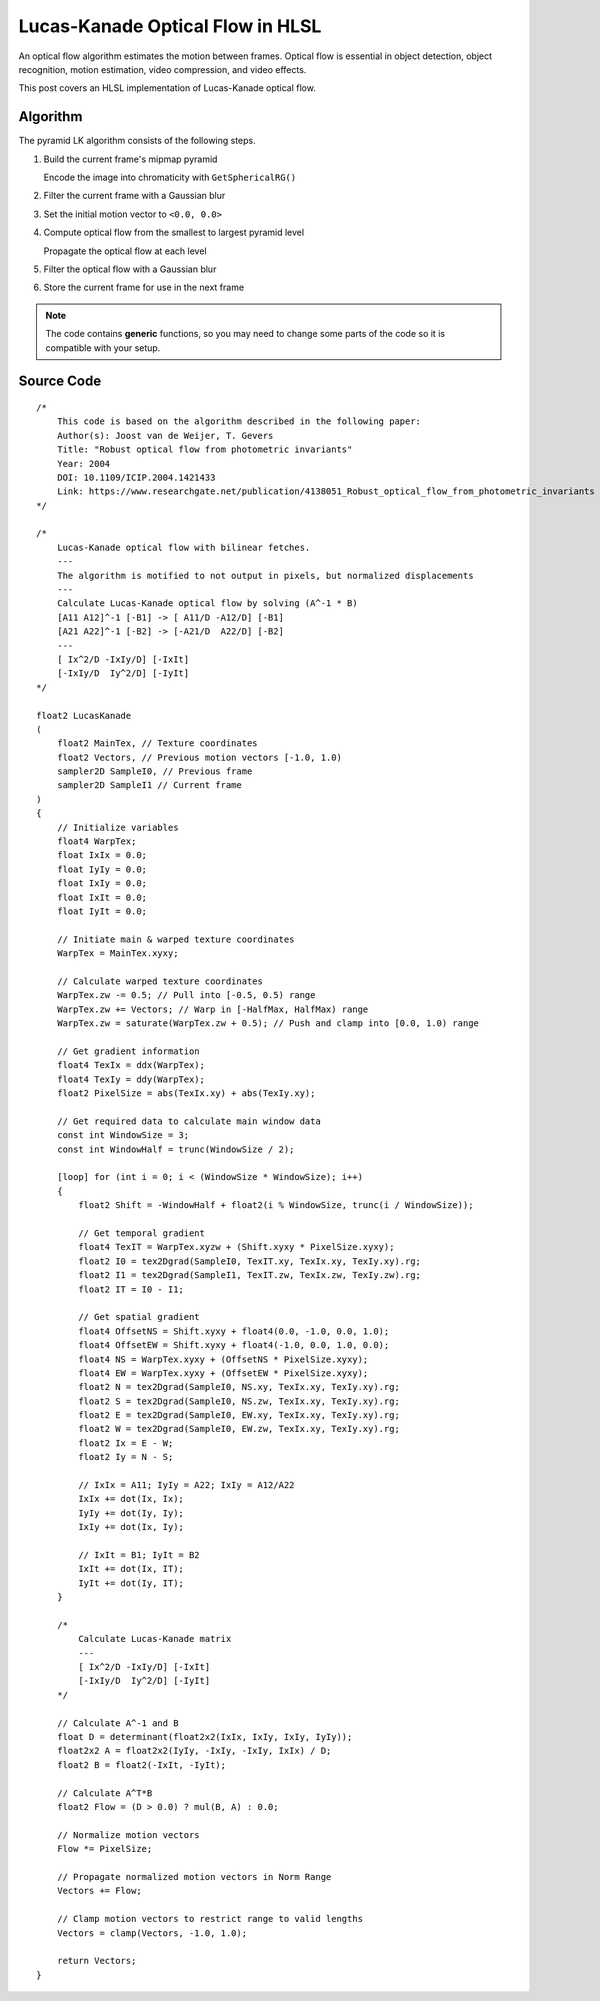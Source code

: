 
Lucas-Kanade Optical Flow in HLSL
=================================

An optical flow algorithm estimates the motion between frames. Optical flow is essential in object detection, object recognition, motion estimation, video compression, and video effects.

This post covers an HLSL implementation of Lucas-Kanade optical flow.

Algorithm
---------

The pyramid LK algorithm consists of the following steps.

#. Build the current frame's mipmap pyramid

   Encode the image into chromaticity with ``GetSphericalRG()``

#. Filter the current frame with a Gaussian blur
#. Set the initial motion vector to ``<0.0, 0.0>``
#. Compute optical flow from the smallest to largest pyramid level

   Propagate the optical flow at each level

#. Filter the optical flow with a Gaussian blur
#. Store the current frame for use in the next frame

.. note::

   The code contains **generic** functions, so you may need to change some parts of the code so it is compatible with your setup.

Source Code
-----------

::

    /*
        This code is based on the algorithm described in the following paper:
        Author(s): Joost van de Weijer, T. Gevers
        Title: "Robust optical flow from photometric invariants"
        Year: 2004
        DOI: 10.1109/ICIP.2004.1421433
        Link: https://www.researchgate.net/publication/4138051_Robust_optical_flow_from_photometric_invariants
    */

    /*
        Lucas-Kanade optical flow with bilinear fetches.
        ---
        The algorithm is motified to not output in pixels, but normalized displacements
        ---
        Calculate Lucas-Kanade optical flow by solving (A^-1 * B)
        [A11 A12]^-1 [-B1] -> [ A11/D -A12/D] [-B1]
        [A21 A22]^-1 [-B2] -> [-A21/D  A22/D] [-B2]
        ---
        [ Ix^2/D -IxIy/D] [-IxIt]
        [-IxIy/D  Iy^2/D] [-IyIt]
    */

    float2 LucasKanade
    (
        float2 MainTex, // Texture coordinates
        float2 Vectors, // Previous motion vectors [-1.0, 1.0)
        sampler2D SampleI0, // Previous frame
        sampler2D SampleI1 // Current frame
    )
    {
        // Initialize variables
        float4 WarpTex;
        float IxIx = 0.0;
        float IyIy = 0.0;
        float IxIy = 0.0;
        float IxIt = 0.0;
        float IyIt = 0.0;

        // Initiate main & warped texture coordinates
        WarpTex = MainTex.xyxy;

        // Calculate warped texture coordinates
        WarpTex.zw -= 0.5; // Pull into [-0.5, 0.5) range
        WarpTex.zw += Vectors; // Warp in [-HalfMax, HalfMax) range
        WarpTex.zw = saturate(WarpTex.zw + 0.5); // Push and clamp into [0.0, 1.0) range

        // Get gradient information
        float4 TexIx = ddx(WarpTex);
        float4 TexIy = ddy(WarpTex);
        float2 PixelSize = abs(TexIx.xy) + abs(TexIy.xy);

        // Get required data to calculate main window data
        const int WindowSize = 3;
        const int WindowHalf = trunc(WindowSize / 2);

        [loop] for (int i = 0; i < (WindowSize * WindowSize); i++)
        {
            float2 Shift = -WindowHalf + float2(i % WindowSize, trunc(i / WindowSize));

            // Get temporal gradient
            float4 TexIT = WarpTex.xyzw + (Shift.xyxy * PixelSize.xyxy);
            float2 I0 = tex2Dgrad(SampleI0, TexIT.xy, TexIx.xy, TexIy.xy).rg;
            float2 I1 = tex2Dgrad(SampleI1, TexIT.zw, TexIx.zw, TexIy.zw).rg;
            float2 IT = I0 - I1;

            // Get spatial gradient
            float4 OffsetNS = Shift.xyxy + float4(0.0, -1.0, 0.0, 1.0);
            float4 OffsetEW = Shift.xyxy + float4(-1.0, 0.0, 1.0, 0.0);
            float4 NS = WarpTex.xyxy + (OffsetNS * PixelSize.xyxy);
            float4 EW = WarpTex.xyxy + (OffsetEW * PixelSize.xyxy);
            float2 N = tex2Dgrad(SampleI0, NS.xy, TexIx.xy, TexIy.xy).rg;
            float2 S = tex2Dgrad(SampleI0, NS.zw, TexIx.xy, TexIy.xy).rg;
            float2 E = tex2Dgrad(SampleI0, EW.xy, TexIx.xy, TexIy.xy).rg;
            float2 W = tex2Dgrad(SampleI0, EW.zw, TexIx.xy, TexIy.xy).rg;
            float2 Ix = E - W;
            float2 Iy = N - S;

            // IxIx = A11; IyIy = A22; IxIy = A12/A22
            IxIx += dot(Ix, Ix);
            IyIy += dot(Iy, Iy);
            IxIy += dot(Ix, Iy);

            // IxIt = B1; IyIt = B2
            IxIt += dot(Ix, IT);
            IyIt += dot(Iy, IT);
        }

        /*
            Calculate Lucas-Kanade matrix
            ---
            [ Ix^2/D -IxIy/D] [-IxIt]
            [-IxIy/D  Iy^2/D] [-IyIt]
        */

        // Calculate A^-1 and B
        float D = determinant(float2x2(IxIx, IxIy, IxIy, IyIy));
        float2x2 A = float2x2(IyIy, -IxIy, -IxIy, IxIx) / D;
        float2 B = float2(-IxIt, -IyIt);

        // Calculate A^T*B
        float2 Flow = (D > 0.0) ? mul(B, A) : 0.0;

        // Normalize motion vectors
        Flow *= PixelSize;

        // Propagate normalized motion vectors in Norm Range
        Vectors += Flow;

        // Clamp motion vectors to restrict range to valid lengths
        Vectors = clamp(Vectors, -1.0, 1.0);

        return Vectors;
    }
